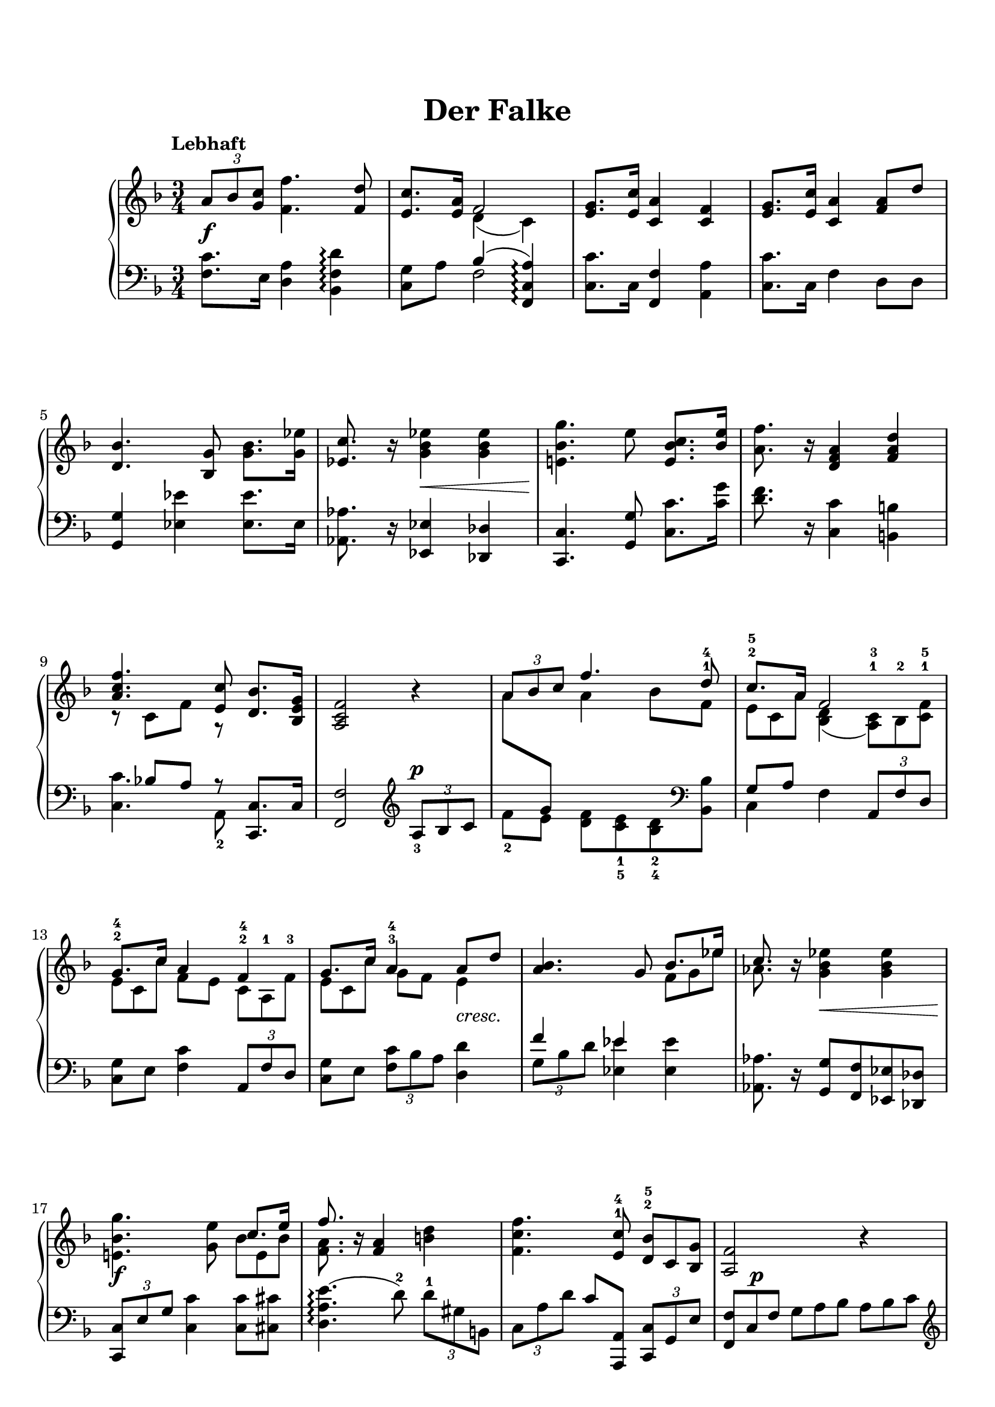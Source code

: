 \version "2.19.64"

\header {
	title = "Der Falke"
	tagline = ##f
}
\paper {
    top-markup-spacing.basic-distance = #8
    markup-system-spacing.basic-distance = #8
    %top-system-spacing.basic-distance = #10
    %system-system-spacing #'basic-distance = #20
    %last-bottom-spacing.basic-distance = #10

    system-count = 15
	ragged-last-bottom = false
}


lh = { \change Staff = "LH" }
rh = { \change Staff = "RH" }
su = { \stemUp }
sn = { \stemNeutral }
sd = { \stemDown }
switches = { \showStaffSwitch }
noswitch = { \hideStaffSwitch }
trips =
#(define-music-function (parser location my-music)
    (ly:music?)
    #{ \tuplet 3/2 { $my-music } #}
)



sa = \relative c' {
    \trips {a'8 bes <c g>} <f f,>4. <d f,>8 |
    <c e,>8. <a e>16 <<{ f2 }\\{ d4( c) }>> |
    <g' e>8. <c e,>16 <a c,>4 <f c> |
    <g e>8. <c e,>16 <a c,>4 <a f>8 d |
    <bes d,>4. <g bes,>8 <bes g>8. <es g,>16 |
    <c es,>8. r16 <es bes g>4 <es bes g> |
    <g bes, e,!>4. e8 <c bes e,>8. <e bes>16 |
    <f a,>8. r16 <a, f d>4 <d a f> |
    <<{ <f c a>4. <c e,>8 }\\{ r8 c,[ f] r }>> <bes d,>8. <g e bes>16 |
    <f c a>2 r4 |

    <<{ \trips {a8 bes c} f4. d8^1^4 }\\{ a8 \lh\su g \rh\sd a4 bes8 f }>> |
    <<{ c'8.*8/9^2^5 a16*4/3 f2 }\\{ e8*2/3 c a' <d, bes>4( <c a>8*2/3)^1^3 bes^2 <f' c>^1^5 }>>
    <<{ g8.*8/9^2^4 c16*4/3 a4 f }\\{ e8*2/3 c c' f,8 e c8*2/3^2^4 a^1 f'^3 }>> |
    <<{ g8.*8/9 c16*4/3 a4^3^4 a8 d }\\{ e,8*2/3 c c' g8 f e4 }>> |
    <bes' a>4. g8 <<{ bes8.*8/9 es16*4/3 }\\{ f,8*2/3 g es' }>> |
    <<{ c8. }\\{ aes8. }>> r16 <es' bes g>4 <es bes g> |
    <g bes, e,!>4. <e g,>8 <<{ c8.*8/9 e16*4/3 }\\{ bes8*2/3 e, bes' }>> |
    <<{ f'8. }\\{ <a, f>8. }>> r16 <a f>4 <d b> |
    <f c f,>4. <c e,>8^1^4 <bes d,>8*2/3^2^5 c, <g' bes,> |
    <f a,>2 r4 |

    a8*2/3^2 bes^3 c^1 <<{ f8.*4/9 c8*2/3 g' a d, bes' }\\{ f4.*8/9 d8*4/3 }>> |
    \su c8.*4/9 g'8*2/3 bes, \sn a'8*2/3 a, f'^4  c f, f' |
    e8*2/3 bes a'  f c' d  c, c' f, |
    e8*2/3 d' c f, f' a, fis es' d |
    g,8*2/3 g' d f!^5 bes, es \su g, c^5 es,^2 \sn |
    <<{ aes8*2/3^1^3 es' aes, <g es'> aes bes c^1^5 des^3 es }\\{ \switches c,4 \lh\su es \rh\sd es \noswitch }>> |
    <<{ bes'8*2/3 f' e! g c,^1^3 bes a! bes c }\\{ \switches g4.*8/9 e!8*4/3 \lh\su c8.*8/9 \noswitch \rh\sd e16*4/3 }>> |
    <<{ f'4 a, d }\\{ f,8*2/3 e d f d c b' a f }>> |
    <<{ f'4.*10/9 c8*2/3 bes!8.*8/9 g16*4/3 }\\{ d'8*2/3 c a g^3 f e d c bes }>> |\break
    <<{ f'4. }\\{ a,4. }>> r8

    % falke
        a8 a |
    <<{ a2 a4 }\\{ r4 r <e cis>8 <e cis> }>> |
    <<{ a2 a4 }\\{ <fis d>4. <e cis>8 <fis d> <g b,> }>> |
    <<{ a4 a a }\\{ <e cis>4 r r }>> |
    <<{ bes'2.~ |\break bes8 bes^3 d4. c8 | }\\
      { r4 <e, cis> <f! d> | <g es>4._2_1 <g es>8 <bes es,> <a es> | }
    >>
    <d bes d,>4


        \trips {f,8 bes, bes'} \trips {<bes g>8 es, es'} |
    <d f,>8 d, \trips {f8 d bes'} \trips {<bes g>8 es, <es' g,>} |
    <d bes f>4 <d a f> <d gis, f> |
    <d a fis>4. <a fis>8 <e' cis g>8. <a, g cis,>16 |
    <d fis, d>4
        <bes d,>8*2/3 bes, g'^3 <bes f>^2^4 es, <es' g,> |
    <d f,>8*2/3^2^5 bes, bes' <bes g> d, g^3 <bes es,>^1^2 <es g,>^1^4 <g a,>^1^5 |
    <f d bes>4 <e! d aes e!> <f d aes f> |
    <fis cis ais fis>4. <cis b eis,>8 <gis' eis b>8. <cis, b eis,>16 |
    <fis cis ais fis>4 
        d,8*2/3 fis, b d b g' |
    fis8*2/3 a, d d^4 fis, b d^1 g <b d,> |
    <a fis e c>8. <d, c>16 <a' bes,!>8*2/3 es <g d>^1^4 <bes f>^2^5 es, <es' g,> |
    <d f,>8*2/3 bes, <d' f,> <bes a> d, <g es> <es' bes g> f, <bes' g es> |
    <bes f d>4 <f' d bes f> <fis d bes fis> |
    <<{ <g f d g,>4. <e g,>8 <c g c,>8. <bes e, bes>16 }\\{ \slurUp b4( <bes) e,> s }>> |
    <a g e a,>4 <<{ <a, a,>4 <d a f>^1^3^5 }\\{ g,8*2/3 f^3 e^2 }>> |
    <f' c a>4. <c e,>8 <bes d,>8. <g e bes>16 |
    <f c a>4

        a4 a |
    <<{ a2 a4 }\\{ r4 <e cis> <e cis> }>> |\break
    <<{ a2 a4 }\\{ <fis d>4. <e cis>8 <fis d> <g b,> }>> |
    <<{ a4 e e }\\{ <e cis>4 r r }>> |
    <<{ f2.~ |\time 3/2 f4 f a2. g4 | <a f>1. }\\
      { r4 <b, gis> <c a> | <d bes>2. <d bes>4 <f bes,> bes, | a1. }>> \bar "|."
}

tb = \relative c' {
    <c f,>8. e,16 <a d,>4 <d f, bes,>\arpeggio |
    <g, c,>8 a <<{ bes4( <a c, f,>)\arpeggio }\\{ f2 }>> |
    <c' c,>8. c,16 <f f,>4 <a a,> |
    <c c,>8. c,16 f4 d8 d |
    <g g,>4 <es' es,> <es es,>8. es,16 |
    <aes aes,>8. r16 <es es,>4 <des des,> |
    <c c,>4. <g' g,>8 <c c,>8. <g' c,>16 |
    <f d>8. r16 <c c,>4 <b b,> |
    <<{ s8 bes![ a] r }\\{ <c c,>4. a,8_2 }>> <c c,>8. c16 |
    <f f,>2 \clef treble \trips {a8^\p_3 bes c} |

    \sd f8[_2 e] \sd <f d>8[ <e c>_1_5 <d bes>_2_4 \clef bass <bes bes,>] \sn |
    <<{ g8[ a] }\\{ c,4 f }>> \trips {a,8 f' d} |
    <g c,>8 e <c' f,>4 \trips {a,8 f' d} |
    <g c,>8 e \trips {<c' f,>8 bes a} <d d,>4 |
    <<{ f4 es }\\{ \trips {g,8 bes d} <es es,>4 }>> <es es,>4 |
    <aes, aes,>8. r16 <g g,>8 <f f,> <es es,> <des des,> |
    \trips {<c c,>8 e g} <c c,>4 <c c,>8 <cis cis,> |
    <e( a, d,>4.\arpeggio d8)^2 \trips {d8^1 gis, b,} |
    \trips {c8 a' d} c8 <a, a,> \trips {<c c,>8 g e'} |
    <f f,>8*2/3 c f g a bes a bes c |

    \clef treble f8*2/3 g e d e c bes f' g |
    <<{ \rh\sd c8.*8/9 \lh\su a16*4/3 f4 }\\{ e8*2/3 c a' d,_2_4 e_1 d_3 a a' d,_3 }>> |
    <<{ g8.*8/9 c16*4/3 a4 f }\\{ c8*2/3_1_5 e c'  d,_2_5 f_3 e_1  a,_2_5 a' d,}>> |
    <<{ g8.*8/9 c16*4/3 a4 a8.*8/9 d16*4/3 }\\{ c,8*2/3 e c' f,_2_4 e_5 es_4 d fis d' }>> |
    <<{ bes4.*8/9 g8*4/3 bes8.*8/9 \rh\sd es16*4/3 }\\{ a,8*2/3_2_3 d,_1 bes_2  es, g' es_5 bes'8.*4/9_2 g8*2/3 des' }>> |
    \sd aes,8*2/3 es' c'_1 es_2 des_3 bes_4 g_1 es des |
    \sd c8*2/3 d! e! g a!_3 bes_2 e,_1_3 d c \sn |
    <d a'>8*2/3_1_2 c b \clef bass c a f b f d |
    c8*2/3 e f g a bes! c d e |
    f8*2/3 c f, f,4_\markup{\italic "m.d."}

    % falke
        a'8_\markup{\italic "sotto voce"} a |
    <<{ a2 a4 }\\{ r4 r a,8 a }>> |
    <<{ a'2 a4 }\\{ d,4. a8 d g, }>> |
    <<{ a'4 a a }\\{ a,4 r r }>> |
    <<{ bes'2.~^\markup{\italic "m.d."} | bes8 bes_2 g4._1 a8 | }\\
      { r4 g, f | f'4._4 f,8 f' f |}
    >>
    <bes f bes,>4

        \trips {d,,8 d' bes} <bes' es,>8 g |
    bes8 <bes, bes,> \trips {<d d,>8 f, <bes bes,>} \trips {<es es,>8 g a} |
    bes4 <a bes,> <gis bes,> |
    <a a, a,>4.\arpeggio <d, a>8 <a a,>8. <e' a,>16 |
    <d d,>4
        g,8*2/3 a' d, g bes, es, |
    bes8*2/3 f' d' g, c' bes <g g,> <f f,> <es es,> |
    <bes' bes,>4 d,,8*2/3 bes' e! d bes' f' |
    <cis ais cis,>4. <cis, cis,>8 <cis' gis'>8. <cis, cis,>16 |
    <fis fis,>4
        b,,8*2/3 cis' d g, g' a |
    <a, d,>8*2/3_2_5 d_1 fis_5 cis'_2 b_1 b, a' g b, |
    <d d,>8. d,16 <g g,>8*2/3 a bes <es es,> g a |
    \su <bes bes,>8*2/3 f d <g g,> f <es es,> <bes' bes,> es, <c' c,> \sn |
    <d bes f d>4 <bes bes,> <aes aes,> |
    \trips {<b d, g,>8(\arpeggio c d} <g) c, bes>4 \clef treble <e' bes e,>8. \clef bass <c, c,>16 |
    <cis cis,>4 <<{ d8*2/3 f, e <d d'> <c c'> <b b'> }\\{ d4 }>> |
    <<{ \trips{a'8( bes! c} \rh\sd <f) a>4 }\\{ <c c,>4. <a, a,>8 }>> <c c,>8. <c' c,>16 |
    <f, f,>4

        a4_\markup{\italic "sotto voce"} a |
    <<{ a2 a4 }\\{ r4 a, a }>> |
    <<{ a'2 a4 }\\{ d,4. a8 d g, }>> |
    <<{ a'4 e e }\\{ a,4 r r }>> |
    <<{ f'2.~ |\time 3/2 f2. f4 d e | r4 f c'1 }\\{ r4 d, c | c2. c4 c c | <c f,>1. }>> |
}

\score {
    \new PianoStaff \with {
    } <<
        \new Staff = "RH" {
            \tempo "Lebhaft"
            \key f \major
            \time 3/4
            \sa
        }
        \new Dynamics {
            s2.\f | s2.*4 | s4 s2\< | s2.\! | s2.*3 |
            s2.*3 | s2 s4-\markup{\italic "cresc."} | s2. | s4 s2\< | s2.\f | s2.*2 | s8 s\p s2 |
            s2.*3 | s2 s4-\markup{\italic "cresc."} | s2. | s4 s2\< | s2.\f | s2.*2 | s2 s4\pp |
            s2.*5 | s4
                s2\p | s2. | s2.\< | s2.\mf | s4
                s2\p | s2. | s2.\< | s2.\f | s4
                s2\p | s2. | s2.-\markup{\italic "cresc."} | s2. | s2.\< | s2.\sfz | s2.*2 | s4
                s2\pp | s2.*4 | s2\< s2\! s2\> | s4\! s2.\ppp

            
        }
        \new Staff = "LH" {
            \clef bass
            \key f \major
            \time 3/4
            \tb
        }
    >>
}
